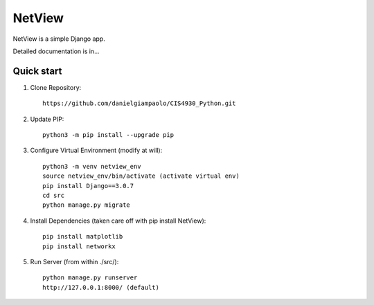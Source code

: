 =======
NetView
=======

NetView is a simple Django app.

Detailed documentation is in...

Quick start
-----------

1. Clone Repository:: 
    
    https://github.com/danielgiampaolo/CIS4930_Python.git

2. Update PIP::

    python3 -m pip install --upgrade pip

3. Configure Virtual Environment (modify at will)::

    python3 -m venv netview_env
    source netview_env/bin/activate (activate virtual env)
    pip install Django==3.0.7
    cd src
    python manage.py migrate

4. Install Dependencies (taken care off with pip install NetView)::
    
    pip install matplotlib
    pip install networkx

5. Run Server (from within ./src/):: 

    python manage.py runserver
    http://127.0.0.1:8000/ (default)
